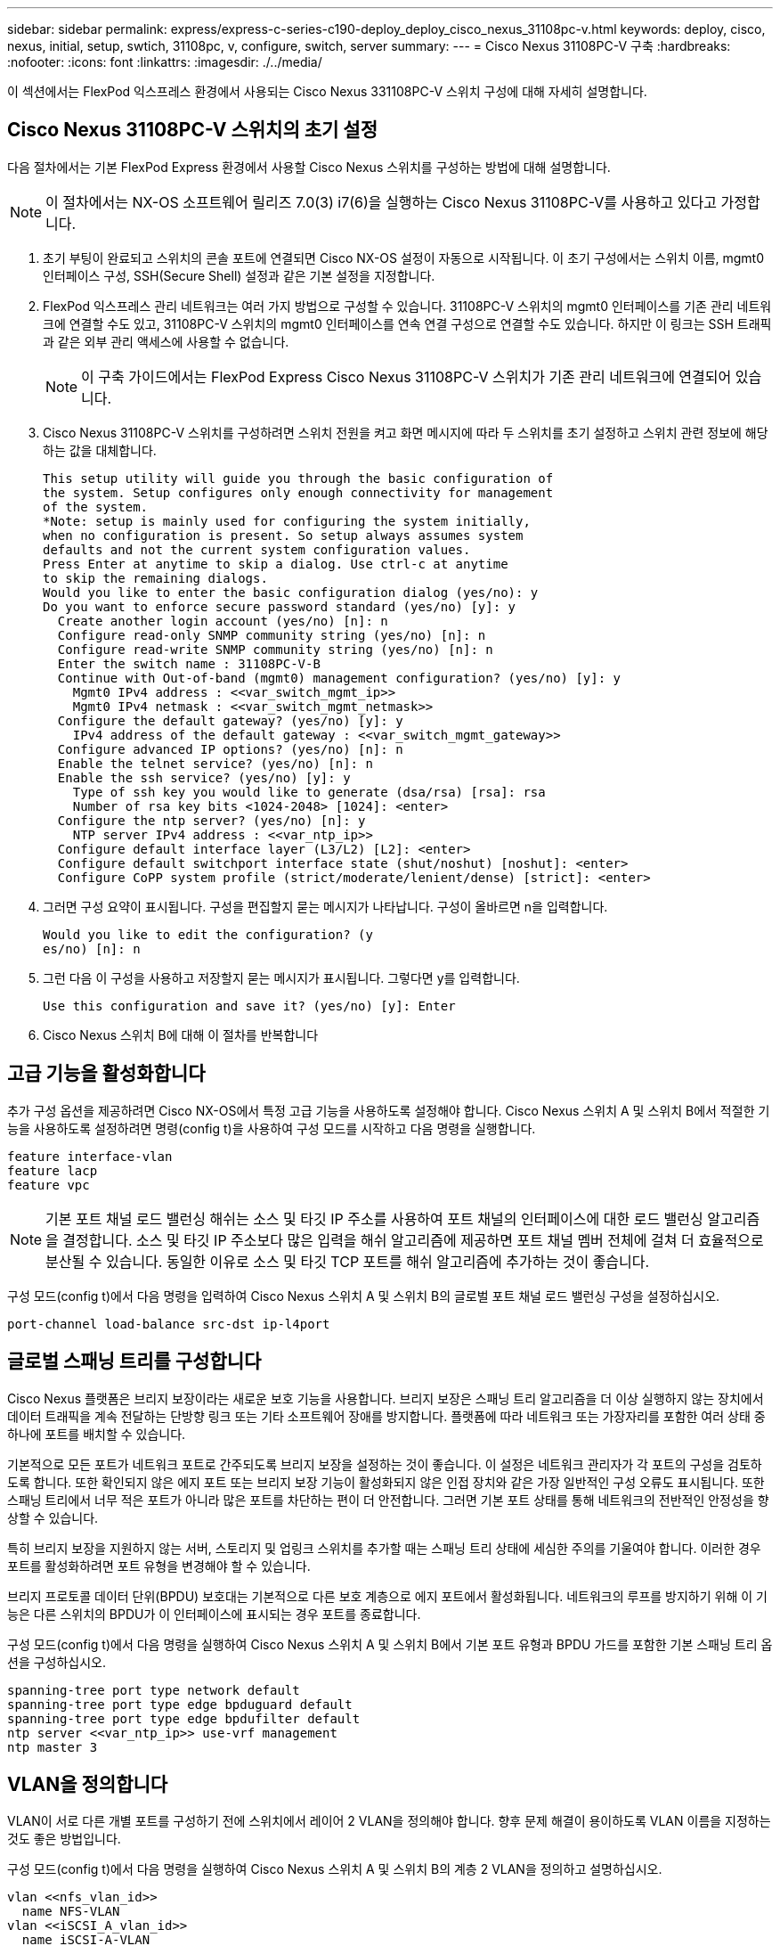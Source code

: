 ---
sidebar: sidebar 
permalink: express/express-c-series-c190-deploy_deploy_cisco_nexus_31108pc-v.html 
keywords: deploy, cisco, nexus, initial, setup, swtich, 31108pc, v, configure, switch, server 
summary:  
---
= Cisco Nexus 31108PC-V 구축
:hardbreaks:
:nofooter: 
:icons: font
:linkattrs: 
:imagesdir: ./../media/


이 섹션에서는 FlexPod 익스프레스 환경에서 사용되는 Cisco Nexus 331108PC-V 스위치 구성에 대해 자세히 설명합니다.



== Cisco Nexus 31108PC-V 스위치의 초기 설정

다음 절차에서는 기본 FlexPod Express 환경에서 사용할 Cisco Nexus 스위치를 구성하는 방법에 대해 설명합니다.


NOTE: 이 절차에서는 NX-OS 소프트웨어 릴리즈 7.0(3) i7(6)을 실행하는 Cisco Nexus 31108PC-V를 사용하고 있다고 가정합니다.

. 초기 부팅이 완료되고 스위치의 콘솔 포트에 연결되면 Cisco NX-OS 설정이 자동으로 시작됩니다. 이 초기 구성에서는 스위치 이름, mgmt0 인터페이스 구성, SSH(Secure Shell) 설정과 같은 기본 설정을 지정합니다.
. FlexPod 익스프레스 관리 네트워크는 여러 가지 방법으로 구성할 수 있습니다. 31108PC-V 스위치의 mgmt0 인터페이스를 기존 관리 네트워크에 연결할 수도 있고, 31108PC-V 스위치의 mgmt0 인터페이스를 연속 연결 구성으로 연결할 수도 있습니다. 하지만 이 링크는 SSH 트래픽과 같은 외부 관리 액세스에 사용할 수 없습니다.
+

NOTE: 이 구축 가이드에서는 FlexPod Express Cisco Nexus 31108PC-V 스위치가 기존 관리 네트워크에 연결되어 있습니다.

. Cisco Nexus 31108PC-V 스위치를 구성하려면 스위치 전원을 켜고 화면 메시지에 따라 두 스위치를 초기 설정하고 스위치 관련 정보에 해당하는 값을 대체합니다.
+
....
This setup utility will guide you through the basic configuration of
the system. Setup configures only enough connectivity for management
of the system.
*Note: setup is mainly used for configuring the system initially,
when no configuration is present. So setup always assumes system
defaults and not the current system configuration values.
Press Enter at anytime to skip a dialog. Use ctrl-c at anytime
to skip the remaining dialogs.
Would you like to enter the basic configuration dialog (yes/no): y
Do you want to enforce secure password standard (yes/no) [y]: y
  Create another login account (yes/no) [n]: n
  Configure read-only SNMP community string (yes/no) [n]: n
  Configure read-write SNMP community string (yes/no) [n]: n
  Enter the switch name : 31108PC-V-B
  Continue with Out-of-band (mgmt0) management configuration? (yes/no) [y]: y
    Mgmt0 IPv4 address : <<var_switch_mgmt_ip>>
    Mgmt0 IPv4 netmask : <<var_switch_mgmt_netmask>>
  Configure the default gateway? (yes/no) [y]: y
    IPv4 address of the default gateway : <<var_switch_mgmt_gateway>>
  Configure advanced IP options? (yes/no) [n]: n
  Enable the telnet service? (yes/no) [n]: n
  Enable the ssh service? (yes/no) [y]: y
    Type of ssh key you would like to generate (dsa/rsa) [rsa]: rsa
    Number of rsa key bits <1024-2048> [1024]: <enter>
  Configure the ntp server? (yes/no) [n]: y
    NTP server IPv4 address : <<var_ntp_ip>>
  Configure default interface layer (L3/L2) [L2]: <enter>
  Configure default switchport interface state (shut/noshut) [noshut]: <enter>
  Configure CoPP system profile (strict/moderate/lenient/dense) [strict]: <enter>
....
. 그러면 구성 요약이 표시됩니다. 구성을 편집할지 묻는 메시지가 나타납니다. 구성이 올바르면 n을 입력합니다.
+
....
Would you like to edit the configuration? (y
es/no) [n]: n
....
. 그런 다음 이 구성을 사용하고 저장할지 묻는 메시지가 표시됩니다. 그렇다면 y를 입력합니다.
+
....
Use this configuration and save it? (yes/no) [y]: Enter
....
. Cisco Nexus 스위치 B에 대해 이 절차를 반복합니다




== 고급 기능을 활성화합니다

추가 구성 옵션을 제공하려면 Cisco NX-OS에서 특정 고급 기능을 사용하도록 설정해야 합니다. Cisco Nexus 스위치 A 및 스위치 B에서 적절한 기능을 사용하도록 설정하려면 명령(config t)을 사용하여 구성 모드를 시작하고 다음 명령을 실행합니다.

....
feature interface-vlan
feature lacp
feature vpc
....

NOTE: 기본 포트 채널 로드 밸런싱 해쉬는 소스 및 타깃 IP 주소를 사용하여 포트 채널의 인터페이스에 대한 로드 밸런싱 알고리즘을 결정합니다. 소스 및 타깃 IP 주소보다 많은 입력을 해쉬 알고리즘에 제공하면 포트 채널 멤버 전체에 걸쳐 더 효율적으로 분산될 수 있습니다. 동일한 이유로 소스 및 타깃 TCP 포트를 해쉬 알고리즘에 추가하는 것이 좋습니다.

구성 모드(config t)에서 다음 명령을 입력하여 Cisco Nexus 스위치 A 및 스위치 B의 글로벌 포트 채널 로드 밸런싱 구성을 설정하십시오.

....
port-channel load-balance src-dst ip-l4port
....


== 글로벌 스패닝 트리를 구성합니다

Cisco Nexus 플랫폼은 브리지 보장이라는 새로운 보호 기능을 사용합니다. 브리지 보장은 스패닝 트리 알고리즘을 더 이상 실행하지 않는 장치에서 데이터 트래픽을 계속 전달하는 단방향 링크 또는 기타 소프트웨어 장애를 방지합니다. 플랫폼에 따라 네트워크 또는 가장자리를 포함한 여러 상태 중 하나에 포트를 배치할 수 있습니다.

기본적으로 모든 포트가 네트워크 포트로 간주되도록 브리지 보장을 설정하는 것이 좋습니다. 이 설정은 네트워크 관리자가 각 포트의 구성을 검토하도록 합니다. 또한 확인되지 않은 에지 포트 또는 브리지 보장 기능이 활성화되지 않은 인접 장치와 같은 가장 일반적인 구성 오류도 표시됩니다. 또한 스패닝 트리에서 너무 적은 포트가 아니라 많은 포트를 차단하는 편이 더 안전합니다. 그러면 기본 포트 상태를 통해 네트워크의 전반적인 안정성을 향상할 수 있습니다.

특히 브리지 보장을 지원하지 않는 서버, 스토리지 및 업링크 스위치를 추가할 때는 스패닝 트리 상태에 세심한 주의를 기울여야 합니다. 이러한 경우 포트를 활성화하려면 포트 유형을 변경해야 할 수 있습니다.

브리지 프로토콜 데이터 단위(BPDU) 보호대는 기본적으로 다른 보호 계층으로 에지 포트에서 활성화됩니다. 네트워크의 루프를 방지하기 위해 이 기능은 다른 스위치의 BPDU가 이 인터페이스에 표시되는 경우 포트를 종료합니다.

구성 모드(config t)에서 다음 명령을 실행하여 Cisco Nexus 스위치 A 및 스위치 B에서 기본 포트 유형과 BPDU 가드를 포함한 기본 스패닝 트리 옵션을 구성하십시오.

....
spanning-tree port type network default
spanning-tree port type edge bpduguard default
spanning-tree port type edge bpdufilter default
ntp server <<var_ntp_ip>> use-vrf management
ntp master 3
....


== VLAN을 정의합니다

VLAN이 서로 다른 개별 포트를 구성하기 전에 스위치에서 레이어 2 VLAN을 정의해야 합니다. 향후 문제 해결이 용이하도록 VLAN 이름을 지정하는 것도 좋은 방법입니다.

구성 모드(config t)에서 다음 명령을 실행하여 Cisco Nexus 스위치 A 및 스위치 B의 계층 2 VLAN을 정의하고 설명하십시오.

....
vlan <<nfs_vlan_id>>
  name NFS-VLAN
vlan <<iSCSI_A_vlan_id>>
  name iSCSI-A-VLAN
vlan <<iSCSI_B_vlan_id>>
  name iSCSI-B-VLAN
vlan <<vmotion_vlan_id>>
  name vMotion-VLAN
vlan <<vmtraffic_vlan_id>>
  name VM-Traffic-VLAN
vlan <<mgmt_vlan_id>>
  name MGMT-VLAN
vlan <<native_vlan_id>>
  name NATIVE-VLAN
exit
....


== 액세스 및 관리 포트 설명을 구성합니다

레이어 2 VLAN에 이름을 할당하는 경우와 마찬가지로, 모든 인터페이스에 대한 설정 설명은 프로비저닝과 문제 해결에 도움이 될 수 있습니다.

각 스위치의 구성 모드(config t)에서 FlexPod Express 대규모 구성에 대한 다음 포트 설명을 입력합니다.



=== Cisco Nexus 스위치 A

....
int eth1/1
  description AFF C190-A e0c
int eth1/2
  description AFF C190-B e0c
int eth1/3
  description UCS-Server-A: MLOM port 0 vSwitch0
int eth1/4
  description UCS-Server-B: MLOM port 0 vSwitch0
int eth1/5
  description UCS-Server-A: MLOM port 1 iScsiBootvSwitch
int eth1/6
  description UCS-Server-B: MLOM port 1 iScsiBootvSwitch
int eth1/25
  description vPC peer-link 31108PC-V-B 1/25
int eth1/26
  description vPC peer-link 31108PC-V-B 1/26
int eth1/33
  description AFF C190-A e0M
int eth1/34
  description UCS Server A: CIMC
....


=== Cisco Nexus 스위치 B

....
int eth1/1
  description AFF C190-A e0d
int eth1/2
  description AFF C190-B e0d
int eth1/3
  description UCS-Server-A: MLOM port 2 vSwitch0
int eth1/4
description UCS-Server-B: MLOM port 2 vSwitch0
int eth1/5
  description UCS-Server-A: MLOM port 3 iScsiBootvSwitch
int eth1/6
  description UCS-Server-B: MLOM port 3 iScsiBootvSwitch
int eth1/25
  description vPC peer-link 31108PC-V-A 1/25
int eth1/26
  description vPC peer-link 31108PC-V-A 1/26
int eth1/33
  description AFF C190-B e0M
int eth1/34
  description UCS Server B: CIMC
....


== 서버 및 스토리지 관리 인터페이스를 구성합니다

서버와 스토리지 모두의 관리 인터페이스는 일반적으로 단일 VLAN만 사용합니다. 따라서 관리 인터페이스 포트를 액세스 포트로 구성합니다. 각 스위치에 대한 관리 VLAN을 정의하고 스패닝 트리 포트 유형을 에지로 변경합니다.

구성 모드(config t)에서 다음 명령을 입력하여 서버와 스토리지 모두의 관리 인터페이스에 대한 포트 설정을 구성하십시오.



=== Cisco Nexus 스위치 A

....
int eth1/33-34
  switchport mode access
  switchport access vlan <<mgmt_vlan>>
  spanning-tree port type edge
  speed 1000
exit
....


=== Cisco Nexus 스위치 B

....
int eth1/33-34
  switchport mode access
  switchport access vlan <<mgmt_vlan>>
  spanning-tree port type edge
  speed 1000
exit
....


== 가상 포트 채널 글로벌 구성을 수행합니다

가상 포트 채널(vPC)을 사용하면 물리적으로 두 개의 서로 다른 Cisco Nexus 스위치에 연결된 링크가 세 번째 장치에 단일 포트 채널로 표시될 수 있습니다. 세 번째 장치는 스위치, 서버 또는 다른 네트워킹 장치일 수 있습니다. vPC는 계층 2 다중 경로를 제공할 수 있으므로 대역폭을 높이고, 노드 간에 여러 개의 병렬 경로를 활성화하고, 대체 경로가 있는 로드 밸런싱 트래픽을 통해 이중화를 생성할 수 있습니다.

vPC는 다음과 같은 이점을 제공합니다.

* 단일 장치에서 두 업스트림 장치에 걸쳐 포트 채널을 사용하도록 설정
* 스패닝 트리 프로토콜 차단 포트 제거
* 루프 없는 토폴로지 제공
* 사용 가능한 모든 업링크 대역폭 사용
* 링크 또는 디바이스에 장애가 발생할 경우 빠른 컨버전스를 제공합니다
* 링크 레벨의 복원력 제공
* 고가용성 제공 지원


vPC 기능이 제대로 작동하려면 두 Cisco Nexus 스위치 간의 몇 가지 초기 설정이 필요합니다. 연속 인접 mgmt0 구성을 사용하는 경우에는 인터페이스에 정의된 주소를 사용하고 "ping"\< 스위치_A/B_mgmt0_ip_addr>>VRF" 관리 명령을 사용하여 통신 가능 여부를 확인해야 합니다.

구성 모드(config t)에서 다음 명령을 실행하여 두 스위치에 대한 vPC 글로벌 구성을 설정하십시오.



=== Cisco Nexus 스위치 A

....
vpc domain 1
 role priority 10
  peer-keepalive destination <<switch_B_mgmt0_ip_addr>> source <<switch_A_mgmt0_ip_addr>> vrf
management
peer-switch
peer-gateway
auto-recovery
delay restore 150
ip arp synchronize
int eth1/25-26
  channel-group 10 mode active
int Po10
  description vPC peer-link
  switchport
  switchport mode trunk
  switchport trunk native vlan <<native_vlan_id>>
  switchport trunk allowed vlan <<nfs_vlan_id>>,<<vmotion_vlan_id>>, <<vmtraffic_vlan_id>>, <<mgmt_vlan>, <<iSCSI_A_vlan_id>>, <<iSCSI_B_vlan_id>>
  spanning-tree port type network
  vpc peer-link
  no shut
exit
copy run start
....


=== Cisco Nexus 스위치 B

....
vpc domain 1
  peer-switch
  role priority 20
  peer-keepalive destination <<switch_A_mgmt0_ip_addr>> source <<switch_B_mgmt0_ip_addr>> vrf management
  peer-gateway
  auto-recovery
  delay-restore 150
   ip arp synchronize
int eth1/25-26
  channel-group 10 mode active
int Po10
  description vPC peer-link
  switchport
  switchport trunk native vlan <<native_vlan_id>>
  switchport trunk allowed vlan <<nfs_vlan_id>>,<<vmotion_vlan_id>>, <<vmtraffic_vlan_id>>, <<mgmt_vlan>>, <<iSCSI_A_vlan_id>>, <<iSCSI_B_vlan_id>>
  spanning-tree port type network
  vpc peer-link
no shut
exit
copy run start
....


== 스토리지 포트 채널을 구성합니다

NetApp 스토리지 컨트롤러는 LACP(Link Aggregation Control Protocol)를 사용하여 네트워크에 대해 active-active 연결을 허용합니다. LACP 사용이 선호되는 이유는 LACP가 스위치 간에 협상과 로깅을 모두 추가하기 때문입니다. 네트워크가 vPC에 맞게 설정되므로 이 접근 방식을 통해 스토리지에서 별도의 물리적 스위치로의 active-active 연결을 설정할 수 있습니다. 각 컨트롤러에는 각 스위치에 대한 링크가 2개 있습니다. 하지만 4개의 모든 링크는 동일한 vPC 및 인터페이스 그룹(ifgrp)의 일부입니다.

구성 모드(config t)에서 각 스위치에 대해 다음 명령을 실행하여 개별 인터페이스를 구성하고 NetApp AFF 컨트롤러에 연결된 포트에 대한 결과 포트 채널 구성을 설정하십시오.

. 스위치 A와 스위치 B에서 다음 명령을 실행하여 스토리지 컨트롤러 A의 포트 채널을 구성합니다.
+
....
int eth1/1
  channel-group 11 mode active
int Po11
  description vPC to Controller-A
  switchport
  switchport mode trunk
  switchport trunk native vlan <<native_vlan_id>>
  switchport trunk allowed vlan <<nfs_vlan_id>>,<<mgmt_vlan_id>>,<<iSCSI_A_vlan_id>>, <<iSCSI_B_vlan_id>>
  spanning-tree port type edge trunk
  mtu 9216
  vpc 11
  no shut
....
. 스위치 A와 스위치 B에서 다음 명령을 실행하여 스토리지 컨트롤러 B의 포트 채널을 구성합니다.
+
....
int eth1/2
  channel-group 12 mode active
int Po12
  description vPC to Controller-B
  switchport
  switchport mode trunk
  switchport trunk native vlan <<native_vlan_id>>
  switchport trunk allowed vlan <<nfs_vlan_id>>,<<mgmt_vlan_id>>, <<iSCSI_A_vlan_id>>, <<iSCSI_B_vlan_id>>
  spanning-tree port type edge trunk
  mtu 9216
  vpc 12
  no shut
exit
copy run start
....




== 서버 연결을 구성합니다

Cisco UCS 서버에는 데이터 트래픽과 iSCSI를 사용한 ESXi 운영 체제 부팅에 사용되는 4포트 가상 인터페이스 카드 VIC1457이 있습니다. 이러한 인터페이스는 서로 간에 페일오버되도록 구성되어 단일 링크를 넘어 추가적인 이중화를 제공합니다. 이러한 링크를 여러 스위치에 걸쳐 분산하면 완전한 스위치 장애가 발생해도 서버가 가동 상태를 유지할 수 있습니다.

구성 모드(config t)에서 다음 명령을 실행하여 각 서버에 연결된 인터페이스에 대한 포트 설정을 구성하십시오.



=== Cisco Nexus 스위치 A: Cisco UCS 서버 A 및 Cisco UCS 서버 B 구성

....
int eth1/5
  switchport mode trunk
  switchport trunk native vlan <<native_vlan_id>>
  switchport trunk allowed vlan <<iSCSI_A_vlan_id>>,<<nfs_vlan_id>>,<<vmotion_vlan_id>>,<<vmtraffic_vlan_id>>,<<mgmt_vlan_id>>
  spanning-tree port type edge trunk
  mtu 9216
  no shut
exit
copy run start
....


=== Cisco Nexus 스위치 B: Cisco UCS 서버 A 및 Cisco UCS 서버 B 구성

....
int eth1/6
  switchport mode trunk
  switchport trunk native vlan <<native_vlan_id>>
  switchport trunk allowed vlan <<iSCSI_B_vlan_id>>,<<nfs_vlan_id>>,<<vmotion_vlan_id>>,<<vmtraffic_vlan_id>>,<<mgmt_vlan_id>>
  spanning-tree port type edge trunk
  mtu 9216
  no shut
exit
copy run start
....


== 서버 포트 채널을 구성합니다

스위치 A와 스위치 B에서 다음 명령을 실행하여 서버 A에 대한 포트 채널을 구성합니다.

....
int eth1/3
  channel-group 13 mode active
int Po13
  description vPC to Server-A
  switchport
  switchport mode trunk
  switchport trunk native vlan <<native_vlan_id>>
  switchport trunk allowed vlan  <<nfs_vlan_id>>,<<vmotion_vlan_id>>,<<vmtraffic_vlan_id>>,<<mgmt_vlan_id>>
  spanning-tree port type edge trunk
  mtu 9216
  vpc 13
  no shut
....
스위치 A와 스위치 B에서 다음 명령을 실행하여 서버 B에 대한 포트 채널을 구성합니다.

....
int eth1/4
  channel-group 14 mode active
int Po14
  description vPC to Server-B
  switchport
  switchport mode trunk
  switchport trunk native vlan <<native_vlan_id>>
  switchport trunk allowed vlan  <<nfs_vlan_id>>,<<vmotion_vlan_id>>,<<vmtraffic_vlan_id>>,<<mgmt_vlan_id>>
  spanning-tree port type edge trunk
  mtu 9216
  vpc 14
  no shut
....

NOTE: 이 솔루션 검증에 9000의 MTU가 사용되었습니다. 그러나 애플리케이션 요구 사항에 적합한 MTU에 대해 다른 값을 구성할 수 있습니다. FlexPod 솔루션에서 동일한 MTU 값을 설정하는 것이 중요합니다. 구성 요소 간의 MTU 구성이 잘못되면 패킷이 손실되고 이러한 패킷은 다시 전송되어야 하며 솔루션의 전반적인 성능에 영향을 미칩니다.


NOTE: Cisco UCS 서버를 추가하여 솔루션을 확장하거나, 스위치 A 및 B에서 새로 추가한 서버가 연결된 스위치 포트를 사용하여 이전 명령을 실행합니다



== 기존 네트워크 인프라로 업링크

사용 가능한 네트워크 인프라에 따라 여러 가지 방법과 기능을 사용하여 FlexPod 환경을 업링크할 수 있습니다. 기존 Cisco Nexus 환경이 존재하는 경우, NetApp은 vPC를 사용하여 FlexPod 환경에 포함된 Cisco Nexus 31108 스위치를 인프라로 업링크하는 것을 권장합니다. 업링크는 10GbE 인프라스트럭처 솔루션의 경우 10GbE 업링크, 필요한 경우 1GbE 인프라스트럭처 솔루션의 경우 1GbE가 될 수 있습니다. 앞서 설명한 절차를 사용하여 기존 환경에 대한 업링크 vPC를 생성할 수 있습니다. 구성이 완료된 후 각 스위치에 대한 구성을 저장하려면 copy start를 실행해야 합니다.

link:express-c-series-c190-design_netapp_storage_deployment_procedure_@part_1@.html["다음: NetApp 스토리지 구축 절차(1부)"]
